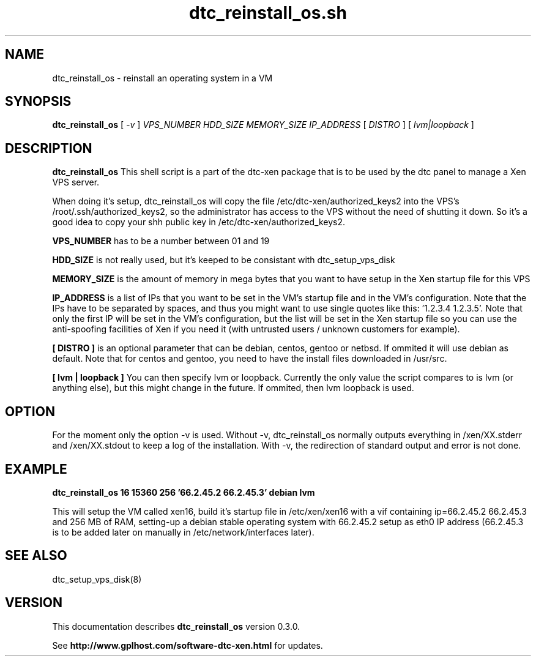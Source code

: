 .TH dtc_reinstall_os.sh 8
.SH NAME
dtc_reinstall_os \- reinstall an operating system in a VM
.SH SYNOPSIS
.B dtc_reinstall_os
[
.I -v
]
.I VPS_NUMBER
.I HDD_SIZE
.I MEMORY_SIZE
.I IP_ADDRESS
[
.I DISTRO
]
[
.I lvm|loopback
]

.SH DESCRIPTION
.B dtc_reinstall_os
This shell script is a part of the dtc-xen package that is to be used by the
dtc panel to manage a Xen VPS server.

When doing it's setup, dtc_reinstall_os will copy the file
/etc/dtc-xen/authorized_keys2 into the VPS's /root/.ssh/authorized_keys2, so
the administrator has access to the VPS without the need of shutting it down.
So it's a good idea to copy your shh public key in /etc/dtc-xen/authorized_keys2.

.B VPS_NUMBER
has to be a number between 01 and 19

.B HDD_SIZE
is not really used, but it's keeped to be consistant with dtc_setup_vps_disk

.B MEMORY_SIZE
is the amount of memory in mega bytes that you want to have setup
in the Xen startup file for this VPS

.B IP_ADDRESS
is a list of IPs that you want to be set in the VM's startup file and
in the VM's configuration. Note that the IPs have to be separated by spaces,
and thus you might want to use single quotes like this: '1.2.3.4 1.2.3.5'. Note
that only the first IP will be set in the VM's configuration, but the list will
be set in the Xen startup file so you can use the anti-spoofing facilities of
Xen if you need it (with untrusted users / unknown customers for example).

.B [ DISTRO ]
is an optional parameter that can be debian, centos, gentoo or netbsd.
If ommited it will use debian as default. Note that for centos and gentoo,
you need to have the install files downloaded in /usr/src.

.B [ lvm | loopback ]
You can then specify lvm or loopback. Currently the only value the script compares
to is lvm (or anything else), but this might change in the future. If ommited, then
lvm loopback is used.

.SH "OPTION"

For the moment only the option -v is used. Without -v, dtc_reinstall_os normally
outputs everything in /xen/XX.stderr and /xen/XX.stdout to keep a log of the
installation. With -v, the redirection of standard output and error is not done.

.SH "EXAMPLE"

.B dtc_reinstall_os 16 15360 256 '66.2.45.2 66.2.45.3' debian lvm

This will setup the VM called xen16, build it's startup file in /etc/xen/xen16 with
a vif containing ip=66.2.45.2 66.2.45.3 and 256 MB of RAM, setting-up a debian
stable operating system with 66.2.45.2 setup as eth0 IP address (66.2.45.3 is to
be added later on manually in /etc/network/interfaces later).

.SH "SEE ALSO"

dtc_setup_vps_disk(8)

.SH "VERSION"
This documentation describes
.B dtc_reinstall_os
version 0.3.0.

See
.B http://www.gplhost.com/software-dtc-xen.html
for updates.
